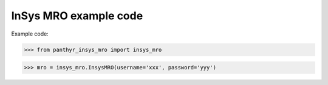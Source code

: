 ===============================
InSys MRO example code
===============================

Example code:

.. code:: python

>>> from panthyr_insys_mro import insys_mro

>>> mro = insys_mro.InsysMRO(username='xxx', password='yyy')